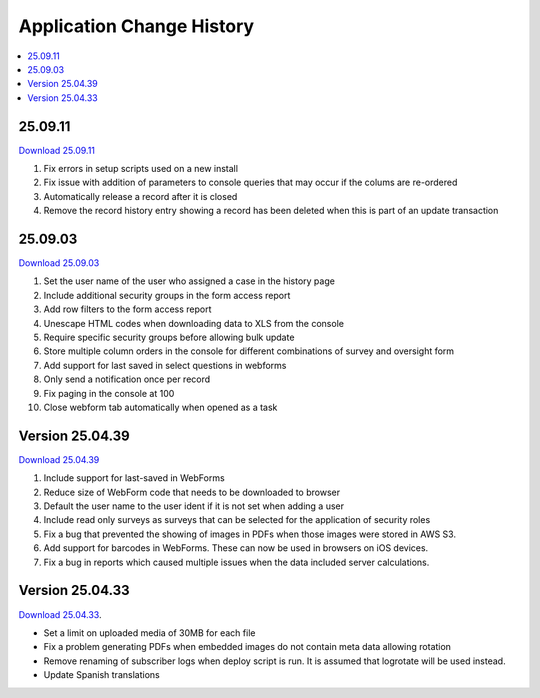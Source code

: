 .. _change-history:

Application Change History
==========================

.. contents::
 :local:

25.09.11
--------

`Download 25.09.11 <https://smap-code.s3.us-east-1.amazonaws.com/os_smap_25_09_11_708.tgz>`_

#.  Fix errors in setup scripts used on a new install
#.  Fix issue with addition of parameters to console queries that may occur if the colums are re-ordered
#.  Automatically release a record after it is closed
#.  Remove the record history entry showing a record has been deleted when this is part of an update transaction

25.09.03
--------

`Download 25.09.03 <https://smap-code.s3.us-east-1.amazonaws.com/os_smap_25_09_03_7295.tgz>`_

#.  Set the user name of the user who assigned a case in the history page
#.  Include additional security groups in the form access report
#.  Add row filters to the form access report
#.  Unescape HTML codes when downloading data to XLS from the console
#.  Require specific security groups before allowing bulk update
#.  Store multiple column orders in the console for different combinations of survey and oversight form
#.  Add support for last saved in select questions in webforms
#.  Only send a notification once per record
#.  Fix paging in the console at 100
#.  Close webform tab automatically when opened as a task

Version 25.04.39
----------------

`Download 25.04.39 <https://smap-code.s3.us-east-1.amazonaws.com/os_smap_25_04_39_3887.tgz>`_

#.  Include support for last-saved in WebForms
#.  Reduce size of WebForm code that needs to be downloaded to browser
#.  Default the user name to the user ident if it is not set when adding a user
#.  Include read only surveys as surveys that can be selected for the application of security roles
#.  Fix a bug that prevented the showing of images in PDFs when those images were stored in AWS S3.
#.  Add support for barcodes in WebForms.  These can now be used in browsers on iOS devices.
#.  Fix a bug in reports which caused multiple issues when the data included server calculations.

Version 25.04.33
----------------

`Download 25.04.33 <https://smap-code.s3.amazonaws.com/os_smap_25_04_33_6357.tgz>`_.

*  Set a limit on uploaded media of 30MB for each file
*  Fix a problem generating PDFs when embedded images do not contain meta data allowing rotation
*  Remove renaming of subscriber logs when deploy script is run.  It is assumed that logrotate will be used instead.
*  Update Spanish translations


